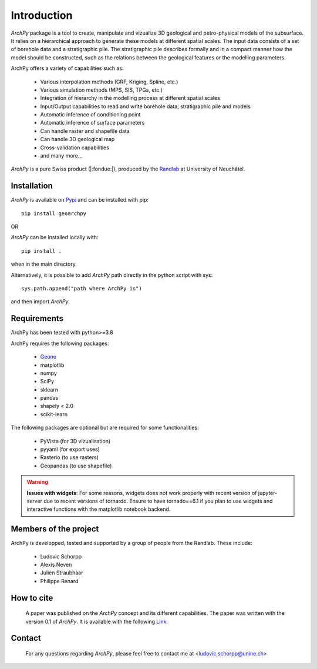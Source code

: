 Introduction
============

`ArchPy` package is a tool to create, manipulate and vizualize 3D geological and petro-physical models of the subsurface.
It relies on a hierarchical approach to generate these models at different spatial scales.
The input data consists of a set of borehole data and a stratigraphic pile. 
The stratigraphic pile describes formally and in a compact manner how the model should be constructed,
such as the relations between the geological features or the modelling parameters.

ArchPy offers a variety of capabilities such as:

   - Various interpolation methods (GRF, Kriging, Spline, etc.)
   - Various simulation methods (MPS, SIS, TPGs, etc.)
   - Integration of hierarchy in the modelling process at different spatial scales
   - Input/Output capabilities to read and write borehole data, stratigraphic pile and models
   - Automatic inference of conditioning point 
   - Automatic inference of surface parameters
   - Can handle raster and shapefile data
   - Can handle 3D geological map
   - Cross-validation capabilities
   - and many more...

`ArchPy` is a pure  Swiss product (|:fondue:|), produced by the `Randlab <https://www.unine.ch/philippe.renard/de/home.html>`_ at University of Neuchâtel.
 
Installation
------------

`ArchPy` is available on `Pypi <https://pypi.org/project/geoarchpy>`_ and can be installed with pip::

   pip install geoarchpy

OR 

`ArchPy` can be installed locally with::

   pip install .


when in the main directory.

Alternatively, it is possible to add `ArchPy` path directly in the python script with sys::

   sys.path.append("path where ArchPy is") 

and then import `ArchPy`.

Requirements
------------
ArchPy has been tested with python>=3.8

ArchPy requires the following packages:

   - `Geone <https://github.com/randlab/geone>`_
   - matplotlib
   - numpy
   - SciPy
   - sklearn
   - pandas
   - shapely < 2.0
   - scikit-learn

The following packages are optional but are required for some functionalities:

   - PyVista (for 3D vizualisation)
   - pyyaml (for export uses)
   - Rasterio (to use rasters)
   - Geopandas (to use shapefile)
 
.. warning::
   **Issues with widgets**: For some reasons, widgets does not work properly with recent version of jupyter-server due to recent versions of tornardo.
   Ensure to have tornado==6.1 if you plan to use widgets and interactive functions with the matplotlib notebook backend. 


Members of the project
----------------------

ArchPy is developped, tested and supported by a group of people from the Randlab. These include:

   - Ludovic Schorpp 
   - Alexis Neven
   - Julien Straubhaar
   - Philippe Renard


How to cite
-----------

 A paper was published on the `ArchPy` concept and its different capabilities.
 The paper was written with the version 0.1 of `ArchPy`.
 It is available with the following `Link <https://www.frontiersin.org/articles/10.3389/feart.2022.884075/>`_.


Contact
-------
 
 For any questions regarding `ArchPy`, please feel free to contact me at <ludovic.schorpp@unine.ch>